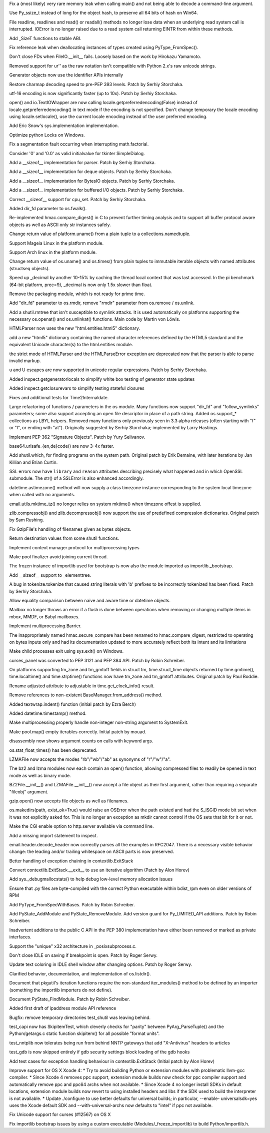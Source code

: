 .. bpo: 0
.. date: 8983
.. nonce: W5Dg6D
.. release date: 27-Jun-2012
.. section: Core and Builtins

Fix a (most likely) very rare memory leak when calling main() and not being
able to decode a command-line argument.

..

.. bpo: 14815
.. date: 8982
.. nonce: 45V0nb
.. section: Core and Builtins

Use Py_ssize_t instead of long for the object hash, to preserve all 64 bits
of hash on Win64.

..

.. bpo: 12268
.. date: 8981
.. nonce: Fa6oWZ
.. section: Core and Builtins

File readline, readlines and read() or readall() methods no longer lose data
when an underlying read system call is interrupted. IOError is no longer
raised due to a read system call returning EINTR from within these methods.

..

.. bpo: 11626
.. date: 8980
.. nonce: Cz1C0D
.. section: Core and Builtins

Add _SizeT functions to stable ABI.

..

.. bpo: 15142
.. date: 8979
.. nonce: 5oTAbU
.. section: Core and Builtins

Fix reference leak when deallocating instances of types created using
PyType_FromSpec().

..

.. bpo: 10053
.. date: 8978
.. nonce: rOxp0i
.. section: Core and Builtins

Don't close FDs when FileIO.__init__ fails. Loosely based on the work by
Hirokazu Yamamoto.

..

.. bpo: 15096
.. date: 8977
.. nonce: -vHRNP
.. section: Core and Builtins

Removed support for ur'' as the raw notation isn't compatible with Python
2.x's raw unicode strings.

..

.. bpo: 13783
.. date: 8976
.. nonce: oAPO08
.. section: Core and Builtins

Generator objects now use the identifier APIs internally

..

.. bpo: 14874
.. date: 8975
.. nonce: KWh9rA
.. section: Core and Builtins

Restore charmap decoding speed to pre-PEP 393 levels. Patch by Serhiy
Storchaka.

..

.. bpo: 15026
.. date: 8974
.. nonce: iJiLbE
.. section: Core and Builtins

utf-16 encoding is now significantly faster (up to 10x). Patch by Serhiy
Storchaka.

..

.. bpo: 11022
.. date: 8973
.. nonce: iWeA3q
.. section: Core and Builtins

open() and io.TextIOWrapper are now calling
locale.getpreferredencoding(False) instead of locale.getpreferredencoding()
in text mode if the encoding is not specified. Don't change temporary the
locale encoding using locale.setlocale(), use the current locale encoding
instead of the user preferred encoding.

..

.. bpo: 14673
.. date: 8972
.. nonce: 39dCQW
.. section: Core and Builtins

Add Eric Snow's sys.implementation implementation.

..

.. bpo: 15038
.. date: 8971
.. nonce: MfnJgf
.. section: Core and Builtins

Optimize python Locks on Windows.

..

.. bpo: 16305
.. date: 8970
.. nonce: 16wmhi
.. section: Library

Fix a segmentation fault occurring when interrupting math.factorial.

..

.. bpo: 12288
.. date: 8969
.. nonce: EeBUVC
.. section: Library

Consider '0' and '0.0' as valid initialvalue for tkinter SimpleDialog.

..

.. bpo: 15512
.. date: 8968
.. nonce: JO3bbV
.. section: Library

Add a __sizeof__ implementation for parser. Patch by Serhiy Storchaka.

..

.. bpo: 15469
.. date: 8967
.. nonce: eFsJXX
.. section: Library

Add a __sizeof__ implementation for deque objects. Patch by Serhiy
Storchaka.

..

.. bpo: 15489
.. date: 8966
.. nonce: P9-vH9
.. section: Library

Add a __sizeof__ implementation for BytesIO objects. Patch by Serhiy
Storchaka.

..

.. bpo: 15487
.. date: 8965
.. nonce: vtEBtw
.. section: Library

Add a __sizeof__ implementation for buffered I/O objects. Patch by Serhiy
Storchaka.

..

.. bpo: 15514
.. date: 8964
.. nonce: LrtaLi
.. section: Library

Correct __sizeof__ support for cpu_set. Patch by Serhiy Storchaka.

..

.. bpo: 15177
.. date: 8963
.. nonce: mugCse
.. section: Library

Added dir_fd parameter to os.fwalk().

..

.. bpo: 15061
.. date: 8962
.. nonce: Tdc4LD
.. section: Library

Re-implemented hmac.compare_digest() in C to prevent further timing analysis
and to support all buffer protocol aware objects as well as ASCII only str
instances safely.

..

.. bpo: 15164
.. date: 8961
.. nonce: Cf_2-u
.. section: Library

Change return value of platform.uname() from a plain tuple to a
collections.namedtuple.

..

.. bpo: 0
.. date: 8960
.. nonce: pyCKJV
.. section: Library

Support Mageia Linux in the platform module.

..

.. bpo: 11678
.. date: 8959
.. nonce: nRPz5B
.. section: Library

Support Arch linux in the platform module.

..

.. bpo: 15118
.. date: 8958
.. nonce: Gwp7ck
.. section: Library

Change return value of os.uname() and os.times() from plain tuples to
immutable iterable objects with named attributes (structseq objects).

..

.. bpo: 0
.. date: 8957
.. nonce: t7_10R
.. section: Library

Speed up _decimal by another 10-15% by caching the thread local context that
was last accessed. In the pi benchmark (64-bit platform, prec=9), _decimal
is now only 1.5x slower than float.

..

.. bpo: 0
.. date: 8956
.. nonce: DfxA5d
.. section: Library

Remove the packaging module, which is not ready for prime time.

..

.. bpo: 15154
.. date: 8955
.. nonce: 6DL5F6
.. section: Library

Add "dir_fd" parameter to os.rmdir, remove "rmdir" parameter from os.remove
/ os.unlink.

..

.. bpo: 4489
.. date: 8954
.. nonce: 80FMx7
.. section: Library

Add a shutil.rmtree that isn't susceptible to symlink attacks. It is used
automatically on platforms supporting the necessary os.openat() and
os.unlinkat() functions. Main code by Martin von Löwis.

..

.. bpo: 15156
.. date: 8953
.. nonce: PZwcLE
.. section: Library

HTMLParser now uses the new "html.entities.html5" dictionary.

..

.. bpo: 11113
.. date: 8952
.. nonce: lFZ9C8
.. section: Library

add a new "html5" dictionary containing the named character references
defined by the HTML5 standard and the equivalent Unicode character(s) to the
html.entities module.

..

.. bpo: 15114
.. date: 8951
.. nonce: Lgl5HS
.. section: Library

the strict mode of HTMLParser and the HTMLParseError exception are
deprecated now that the parser is able to parse invalid markup.

..

.. bpo: 3665
.. date: 8950
.. nonce: JdTN3o
.. section: Library

\u and \U escapes are now supported in unicode regular expressions.  Patch
by Serhiy Storchaka.

..

.. bpo: 15153
.. date: 8949
.. nonce: 7Erki6
.. section: Library

Added inspect.getgeneratorlocals to simplify white box testing of generator
state updates

..

.. bpo: 13062
.. date: 8948
.. nonce: E3N4GG
.. section: Library

Added inspect.getclosurevars to simplify testing stateful closures

..

.. bpo: 11024
.. date: 8947
.. nonce: sIkKrN
.. section: Library

Fixes and additional tests for Time2Internaldate.

..

.. bpo: 14626
.. date: 8946
.. nonce: YaNACw
.. section: Library

Large refactoring of functions / parameters in the os module. Many functions
now support "dir_fd" and "follow_symlinks" parameters; some also support
accepting an open file descriptor in place of a path string.  Added
os.support_* collections as LBYL helpers.  Removed many functions only
previously seen in 3.3 alpha releases (often starting with "f" or "l", or
ending with "at").  Originally suggested by Serhiy Storchaka; implemented by
Larry Hastings.

..

.. bpo: 15008
.. date: 8945
.. nonce: uNEUW0
.. section: Library

Implement PEP 362 "Signature Objects". Patch by Yury Selivanov.

..

.. bpo: 15138
.. date: 8944
.. nonce: 46GZd_
.. section: Library

base64.urlsafe_{en,de}code() are now 3-4x faster.

..

.. bpo: 444582
.. date: 8943
.. nonce: 5WoE2u
.. section: Library

Add shutil.which, for finding programs on the system path. Original patch by
Erik Demaine, with later iterations by Jan Killian and Brian Curtin.

..

.. bpo: 14837
.. date: 8942
.. nonce: vbThDc
.. section: Library

SSL errors now have ``library`` and ``reason`` attributes describing
precisely what happened and in which OpenSSL submodule.  The str() of a
SSLError is also enhanced accordingly.

..

.. bpo: 9527
.. date: 8941
.. nonce: XkoH17
.. section: Library

datetime.astimezone() method will now supply a class timezone instance
corresponding to the system local timezone when called with no arguments.

..

.. bpo: 14653
.. date: 8940
.. nonce: wxr1Hp
.. section: Library

email.utils.mktime_tz() no longer relies on system mktime() when timezone
offest is supplied.

..

.. bpo: 14684
.. date: 8939
.. nonce: OID9fT
.. section: Library

zlib.compressobj() and zlib.decompressobj() now support the use of
predefined compression dictionaries. Original patch by Sam Rushing.

..

.. bpo: 0
.. date: 8938
.. nonce: FbQz2w
.. section: Library

Fix GzipFile's handling of filenames given as bytes objects.

..

.. bpo: 14772
.. date: 8937
.. nonce: V7wcfU
.. section: Library

Return destination values from some shutil functions.

..

.. bpo: 15064
.. date: 8936
.. nonce: wPnVMo
.. section: Library

Implement context manager protocol for multiprocessing types

..

.. bpo: 15101
.. date: 8935
.. nonce: IWvk9X
.. section: Library

Make pool finalizer avoid joining current thread.

..

.. bpo: 14657
.. date: 8934
.. nonce: 8vzCOZ
.. section: Library

The frozen instance of importlib used for bootstrap is now also the module
imported as importlib._bootstrap.

..

.. bpo: 14055
.. date: 8933
.. nonce: ZbpXDl
.. section: Library

Add __sizeof__ support to _elementtree.

..

.. bpo: 15054
.. date: 8932
.. nonce: ksFSjl
.. section: Library

A bug in tokenize.tokenize that caused string literals with 'b' prefixes to
be incorrectly tokenized has been fixed. Patch by Serhiy Storchaka.

..

.. bpo: 15006
.. date: 8931
.. nonce: dsEK8l
.. section: Library

Allow equality comparison between naive and aware time or datetime objects.

..

.. bpo: 15036
.. date: 8930
.. nonce: Mhm512
.. section: Library

Mailbox no longer throws an error if a flush is done between operations when
removing or changing multiple items in mbox, MMDF, or Babyl mailboxes.

..

.. bpo: 14059
.. date: 8929
.. nonce: XZqDyi
.. section: Library

Implement multiprocessing.Barrier.

..

.. bpo: 15061
.. date: 8928
.. nonce: tO-GpZ
.. section: Library

The inappropriately named hmac.secure_compare has been renamed to
hmac.compare_digest, restricted to operating on bytes inputs only and had
its documentation updated to more accurately reflect both its intent and its
limitations

..

.. bpo: 13841
.. date: 8927
.. nonce: -L7_Vz
.. section: Library

Make child processes exit using sys.exit() on Windows.

..

.. bpo: 14936
.. date: 8926
.. nonce: dWJWXJ
.. section: Library

curses_panel was converted to PEP 3121 and PEP 384 API. Patch by Robin
Schreiber.

..

.. bpo: 1667546
.. date: 8925
.. nonce: 0Ml07f
.. section: Library

On platforms supporting tm_zone and tm_gmtoff fields in struct tm,
time.struct_time objects returned by time.gmtime(), time.localtime() and
time.strptime() functions now have tm_zone and tm_gmtoff attributes.
Original patch by Paul Boddie.

..

.. bpo: 0
.. date: 8924
.. nonce: yI710S
.. section: Library

Rename adjusted attribute to adjustable in time.get_clock_info() result.

..

.. bpo: 3518
.. date: 8923
.. nonce: sAhuMS
.. section: Library

Remove references to non-existent BaseManager.from_address() method.

..

.. bpo: 13857
.. date: 8922
.. nonce: nM4Pjv
.. section: Library

Added textwrap.indent() function (initial patch by Ezra Berch)

..

.. bpo: 2736
.. date: 8921
.. nonce: 3ntjsv
.. section: Library

Added datetime.timestamp() method.

..

.. bpo: 13854
.. date: 8920
.. nonce: ms8PU3
.. section: Library

Make multiprocessing properly handle non-integer non-string argument to
SystemExit.

..

.. bpo: 12157
.. date: 8919
.. nonce: awxWQJ
.. section: Library

Make pool.map() empty iterables correctly.  Initial patch by mouad.

..

.. bpo: 11823
.. date: 8918
.. nonce: OYVwDs
.. section: Library

disassembly now shows argument counts on calls with keyword args.

..

.. bpo: 14711
.. date: 8917
.. nonce: Msj3S3
.. section: Library

os.stat_float_times() has been deprecated.

..

.. bpo: 0
.. date: 8916
.. nonce: vKEq1w
.. section: Library

LZMAFile now accepts the modes "rb"/"wb"/"ab" as synonyms of "r"/"w"/"a".

..

.. bpo: 0
.. date: 8915
.. nonce: ic3GYd
.. section: Library

The bz2 and lzma modules now each contain an open() function, allowing
compressed files to readily be opened in text mode as well as binary mode.

..

.. bpo: 0
.. date: 8914
.. nonce: JZXYUZ
.. section: Library

BZ2File.__init__() and LZMAFile.__init__() now accept a file object as their
first argument, rather than requiring a separate "fileobj" argument.

..

.. bpo: 0
.. date: 8913
.. nonce: yr4hFr
.. section: Library

gzip.open() now accepts file objects as well as filenames.

..

.. bpo: 14992
.. date: 8912
.. nonce: BZpm2F
.. section: Library

os.makedirs(path, exist_ok=True) would raise an OSError when the path
existed and had the S_ISGID mode bit set when it was not explicitly asked
for.  This is no longer an exception as mkdir cannot control if the OS sets
that bit for it or not.

..

.. bpo: 14989
.. date: 8911
.. nonce: ctDCrK
.. section: Library

Make the CGI enable option to http.server available via command line.

..

.. bpo: 14987
.. date: 8910
.. nonce: jqZ71e
.. section: Library

Add a missing import statement to inspect.

..

.. bpo: 1079
.. date: 8909
.. nonce: D5DJz8
.. section: Library

email.header.decode_header now correctly parses all the examples in RFC2047.
There is a necessary visible behavior change: the leading and/or trailing
whitespace on ASCII parts is now preserved.

..

.. bpo: 14969
.. date: 8908
.. nonce: VBSxHs
.. section: Library

Better handling of exception chaining in contextlib.ExitStack

..

.. bpo: 14963
.. date: 8907
.. nonce: --tMTo
.. section: Library

Convert contextlib.ExitStack.__exit__ to use an iterative algorithm (Patch
by Alon Horev)

..

.. bpo: 14785
.. date: 8906
.. nonce: fYs65U
.. section: Library

Add sys._debugmallocstats() to help debug low-level memory allocation issues

..

.. bpo: 14443
.. date: 8905
.. nonce: p-bqtq
.. section: Library

Ensure that .py files are byte-compiled with the correct Python executable
within bdist_rpm even on older versions of RPM

..

.. bpo: 15146
.. date: 8904
.. nonce: 2Jz2so
.. section: C API

Add PyType_FromSpecWithBases. Patch by Robin Schreiber.

..

.. bpo: 15042
.. date: 8903
.. nonce: kYm4US
.. section: C API

Add PyState_AddModule and PyState_RemoveModule. Add version guard for
Py_LIMITED_API additions. Patch by Robin Schreiber.

..

.. bpo: 13783
.. date: 8902
.. nonce: g0bioG
.. section: C API

Inadvertent additions to the public C API in the PEP 380 implementation have
either been removed or marked as private interfaces.

..

.. bpo: 15000
.. date: 8901
.. nonce: 8XUbk3
.. section: Library

Support the "unique" x32 architecture in _posixsubprocess.c.

..

.. bpo: 9803
.. date: 8900
.. nonce: lJhnei
.. section: IDLE

Don't close IDLE on saving if breakpoint is open. Patch by Roger Serwy.

..

.. bpo: 14962
.. date: 8899
.. nonce: W_t8Sw
.. section: IDLE

Update text coloring in IDLE shell window after changing options.  Patch by
Roger Serwy.

..

.. bpo: 15176
.. date: 8898
.. nonce: HgYfxh
.. section: Documentation

Clarified behavior, documentation, and implementation of os.listdir().

..

.. bpo: 14982
.. date: 8897
.. nonce: xKhYZ8
.. section: Documentation

Document that pkgutil's iteration functions require the non-standard
iter_modules() method to be defined by an importer (something the importlib
importers do not define).

..

.. bpo: 15081
.. date: 8896
.. nonce: aCqyXV
.. section: Documentation

Document PyState_FindModule. Patch by Robin Schreiber.

..

.. bpo: 14814
.. date: 8895
.. nonce: La_dla
.. section: Documentation

Added first draft of ipaddress module API reference

..

.. bpo: 15187
.. date: 8894
.. nonce: bw-thN
.. section: Tests

Bugfix: remove temporary directories test_shutil was leaving behind.

..

.. bpo: 14769
.. date: 8893
.. nonce: WxaMcY
.. section: Tests

test_capi now has SkipitemTest, which cleverly checks for "parity" between
PyArg_ParseTuple() and the Python/getargs.c static function skipitem() for
all possible "format units".

..

.. bpo: 0
.. date: 8892
.. nonce: sQs1l0
.. section: Tests

test_nntplib now tolerates being run from behind NNTP gateways that add
"X-Antivirus" headers to articles

..

.. bpo: 15043
.. date: 8891
.. nonce: R2j8Hb
.. section: Tests

test_gdb is now skipped entirely if gdb security settings block loading of
the gdb hooks

..

.. bpo: 14963
.. date: 8890
.. nonce: ds1Xe1
.. section: Tests

Add test cases for exception handling behaviour in contextlib.ExitStack
(Initial patch by Alon Horev)

..

.. bpo: 13590
.. date: 8889
.. nonce: A_UtOA
.. section: Build

Improve support for OS X Xcode 4:   * Try to avoid building Python or
extension modules with problematic     llvm-gcc compiler.   * Since Xcode 4
removes ppc support, extension module builds now     check for ppc compiler
support and automatically remove ppc and     ppc64 archs when not available.
* Since Xcode 4 no longer install SDKs in default locations,     extension
module builds now revert to using installed headers     and libs if the SDK
used to build the interpreter is not     available.   * Update ./configure
to use better defaults for universal builds;     in particular, --enable-
universalsdk=yes uses the Xcode default     SDK and --with-universal-archs
now defaults to "intel" if ppc     not available.

..

.. bpo: 14225
.. date: 8888
.. nonce: OrLFhQ
.. section: Build

Fix Unicode support for curses (#12567) on OS X

..

.. bpo: 14928
.. date: 8887
.. nonce: nAGpn8
.. section: Build

Fix importlib bootstrap issues by using a custom executable
(Modules/_freeze_importlib) to build Python/importlib.h.
